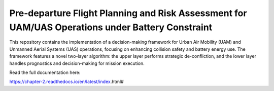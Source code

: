 Pre‑departure Flight Planning and Risk Assessment for UAM/UAS Operations under Battery Constraint
=======================================

This repository contains the implementation of a decision-making framework for Urban Air Mobility (UAM) and Unmanned Aerial Systems (UAS) operations, focusing on enhancing collision safety and battery energy use. The framework features a novel two-layer algorithm: the upper layer performs strategic de-confliction, and the lower layer handles prognostics and decision-making for mission execution.

Read the full documentation here:

https://chapter-2.readthedocs.io/en/latest/index.html#
